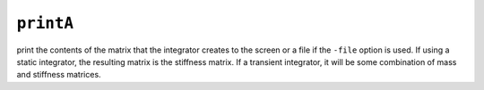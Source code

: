 
.. _printA:

``printA``
**********

.. function:: printA <-file $fileName> <-m $m> <-c $c> <-k $k>

print the contents of the matrix that the integrator
creates to the screen or a file if the ``-file`` option is used. 
If using a
static integrator, the resulting matrix is the stiffness matrix. If a
transient integrator, it will be some combination of mass and stiffness
matrices.


